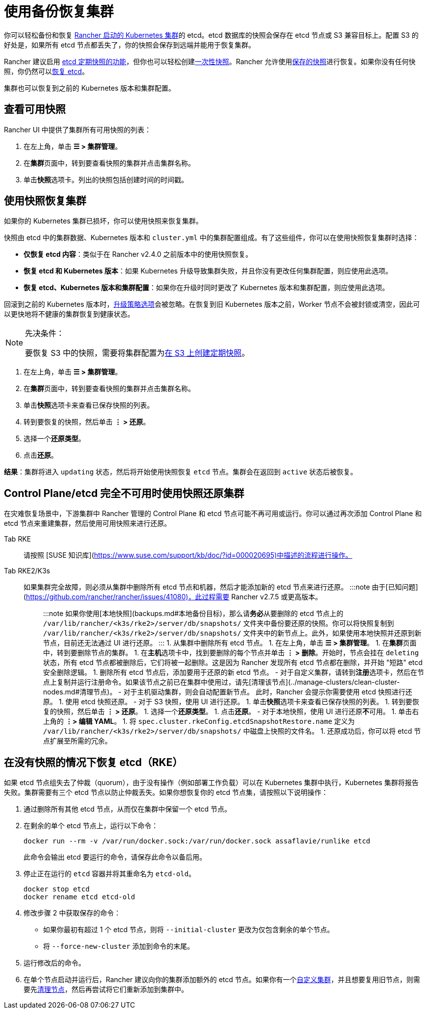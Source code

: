 = 使用备份恢复集群

你可以轻松备份和恢复 xref:../../cluster-deployment/launch-kubernetes-with-rancher.adoc[Rancher 启动的 Kubernetes 集群]的 etcd。etcd 数据库的快照会保存在 etcd 节点或 S3 兼容目标上。配置 S3 的好处是，如果所有 etcd 节点都丢失了，你的快照会保存到远端并能用于恢复集群。

Rancher 建议启用 link:backups.adoc#配置定期快照[etcd 定期快照的功能]，但你也可以轻松创建link:backups.adoc#单次快照[一次性快照]。Rancher 允许使用<<使用快照恢复集群,保存的快照>>进行恢复。如果你没有任何快照，你仍然可以<<在没有快照的情况下恢复-etcdrke,恢复 etcd>>。

集群也可以恢复到之前的 Kubernetes 版本和集群配置。

== 查看可用快照

Rancher UI 中提供了集群所有可用快照的列表：

. 在左上角，单击 *☰ > 集群管理*。
. 在**集群**页面中，转到要查看快照的集群并点击集群名称。
. 单击**快照**选项卡。列出的快照包括创建时间的时间戳。

== 使用快照恢复集群

如果你的 Kubernetes 集群已损坏，你可以使用快照来恢复集群。

快照由 etcd 中的集群数据、Kubernetes 版本和 `cluster.yml` 中的集群配置组成。有了这些组件，你可以在使用快照恢复集群时选择：

* *仅恢复 etcd 内容*：类似于在 Rancher v2.4.0 之前版本中的使用快照恢复。
* *恢复 etcd 和 Kubernetes 版本*：如果 Kubernetes 升级导致集群失败，并且你没有更改任何集群配置，则应使用此选项。
* *恢复 etcd、Kubernetes 版本和集群配置*：如果你在升级时同时更改了 Kubernetes 版本和集群配置，则应使用此选项。

回滚到之前的 Kubernetes 版本时，link:backups-and-restore.adoc#配置升级策略[升级策略选项]会被忽略。在恢复到旧 Kubernetes 版本之前，Worker 节点不会被封锁或清空，因此可以更快地将不健康的集群恢复到健康状态。

[NOTE]
.先决条件：
====

要恢复 S3 中的快照，需要将集群配置为link:backups.adoc#配置定期快照[在 S3 上创建定期快照]。
====


. 在左上角，单击 *☰ > 集群管理*。
. 在**集群**页面中，转到要查看快照的集群并点击集群名称。
. 单击**快照**选项卡来查看已保存快照的列表。
. 转到要恢复的快照，然后单击 *⋮ > 还原*。
. 选择一个**还原类型**。
. 点击**还原**。

*结果*：集群将进入 `updating` 状态，然后将开始使用快照恢复 `etcd` 节点。集群会在返回到 `active` 状态后被恢复。

== Control Plane/etcd 完全不可用时使用快照还原集群

在灾难恢复场景中，下游集群中 Rancher 管理的 Control Plane 和 etcd 节点可能不再可用或运行。你可以通过再次添加 Control Plane 和 etcd 节点来重建集群，然后使用可用快照来进行还原。

[tabs,sync-group-id=k8s-distro]
======
Tab RKE::
+
请按照 [SUSE 知识库](https://www.suse.com/support/kb/doc/?id=000020695)中描述的流程进行操作。 

Tab RKE2/K3s::
+
如果集群完全故障，则必须从集群中删除所有 etcd 节点和机器，然后才能添加新的 etcd 节点来进行还原。 :::note 由于[已知问题](https://github.com/rancher/rancher/issues/41080)，此过程需要 Rancher v2.7.5 或更高版本。 ::: :::note 如果你使用[本地快照](backups.md#本地备份目标)，那么请**务必**从要删除的 etcd 节点上的 `/var/lib/rancher/<k3s/rke2>/server/db/snapshots/` 文件夹中备份要还原的快照。你可以将快照复制到 `/var/lib/rancher/<k3s/rke2>/server/db/snapshots/` 文件夹中的新节点上。此外，如果使用本地快照并还原到新节点，目前还无法通过 UI 进行还原。 ::: 1. 从集群中删除所有 etcd 节点。 1. 在左上角，单击 **☰ > 集群管理**。 1. 在**集群**页面中，转到要删除节点的集群。 1. 在**主机**选项卡中，找到要删除的每个节点并单击 **⋮ > 删除**。开始时，节点会挂在 `deleting` 状态，所有 etcd 节点都被删除后，它们将被一起删除。这是因为 Rancher 发现所有 etcd 节点都在删除，并开始 "短路" etcd 安全删除逻辑。 1. 删除所有 etcd 节点后，添加要用于还原的新 etcd 节点。 - 对于自定义集群，请转到**注册**选项卡，然后在节点上复制并运行注册命令。如果该节点之前已在集群中使用过，请先[清理该节点](../manage-clusters/clean-cluster-nodes.md#清理节点)。 - 对于主机驱动集群，则会自动配置新节点。 此时，Rancher 会提示你需要使用 etcd 快照进行还原。 1. 使用 etcd 快照还原。 - 对于 S3 快照，使用 UI 进行还原。 1. 单击**快照**选项卡来查看已保存快照的列表。 1. 转到要恢复的快照，然后单击 **⋮ > 还原**。 1. 选择一个**还原类型**。 1. 点击**还原**。 - 对于本地快照，使用 UI 进行还原**不**可用。 1. 单击右上角的 **⋮> 编辑 YAML**。 1. 将 `spec.cluster.rkeConfig.etcdSnapshotRestore.name` 定义为 `/var/lib/rancher/<k3s/rke2>/server/db/snapshots/` 中磁盘上快照的文件名。 1. 还原成功后，你可以将 etcd 节点扩展至所需的冗余。
======

== 在没有快照的情况下恢复 etcd（RKE）

如果 etcd 节点组失去了仲裁（quorum），由于没有操作（例如部署工作负载）可以在 Kubernetes 集群中执行，Kubernetes 集群将报告失败。集群需要有三个 etcd 节点以防止仲裁丢失。如果你想恢复你的 etcd 节点集，请按照以下说明操作：

. 通过删除所有其他 etcd 节点，从而仅在集群中保留一个 etcd 节点。
. 在剩余的单个 etcd 节点上，运行以下命令：
+
[,bash]
----
docker run --rm -v /var/run/docker.sock:/var/run/docker.sock assaflavie/runlike etcd
----
+
此命令会输出 etcd 要运行的命令，请保存此命令以备后用。

. 停止正在运行的 `etcd` 容器并将其重命名为 `etcd-old`。
+
[,bash]
----
docker stop etcd
docker rename etcd etcd-old
----

. 修改步骤 2 中获取保存的命令：
 ** 如果你最初有超过 1 个 etcd 节点，则将 `--initial-cluster` 更改为仅包含剩余的单个节点。
 ** 将 `--force-new-cluster` 添加到命令的末尾。
. 运行修改后的命令。
. 在单个节点启动并运行后，Rancher 建议向你的集群添加额外的 etcd 节点。如果你有一个xref:../../cluster-deployment/custom-clusters/custom-clusters.adoc[自定义集群]，并且想要复用旧节点，则需要先xref:../manage-clusters/clean-cluster-nodes.adoc[清理节点]，然后再尝试将它们重新添加到集群中。
